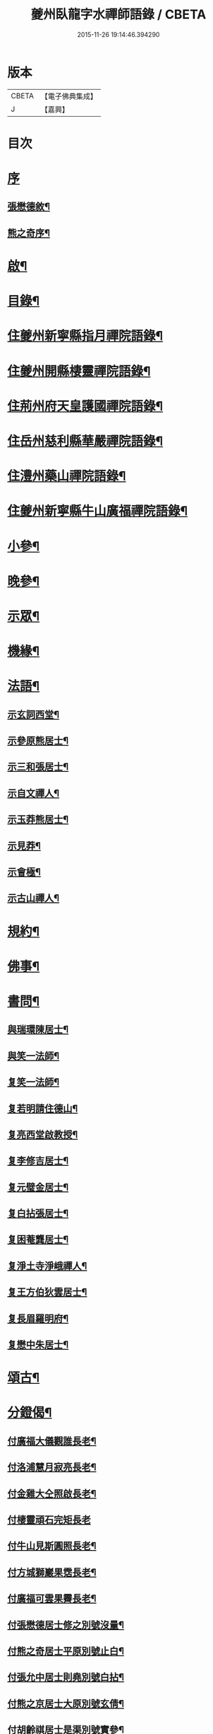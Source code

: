 #+TITLE: 夔州臥龍字水禪師語錄 / CBETA
#+DATE: 2015-11-26 19:14:46.394290
* 版本
 |     CBETA|【電子佛典集成】|
 |         J|【嘉興】    |

* 目次
* [[file:KR6q0436_001.txt::001-0001a1][序]]
** [[file:KR6q0436_001.txt::001-0001a2][張懋德敘¶]]
** [[file:KR6q0436_001.txt::001-0001a22][熊之奇序¶]]
* [[file:KR6q0436_001.txt::0001b12][啟¶]]
* [[file:KR6q0436_001.txt::0001c2][目錄¶]]
* [[file:KR6q0436_001.txt::0002a4][住夔州新寧縣指月禪院語錄¶]]
* [[file:KR6q0436_001.txt::0003b3][住夔州開縣棲靈禪院語錄¶]]
* [[file:KR6q0436_001.txt::0004b12][住荊州府天皇護國禪院語錄¶]]
* [[file:KR6q0436_001.txt::0005b4][住岳州慈利縣華嚴禪院語錄¶]]
* [[file:KR6q0436_001.txt::0006a28][住澧州藥山禪院語錄¶]]
* [[file:KR6q0436_001.txt::0007a6][住夔州新寧縣牛山廣福禪院語錄¶]]
* [[file:KR6q0436_002.txt::002-0008a4][小參¶]]
* [[file:KR6q0436_002.txt::0009a21][晚參¶]]
* [[file:KR6q0436_002.txt::0010a7][示眾¶]]
* [[file:KR6q0436_002.txt::0011a23][機緣¶]]
* [[file:KR6q0436_002.txt::0012b13][法語¶]]
** [[file:KR6q0436_002.txt::0012b14][示玄詞西堂¶]]
** [[file:KR6q0436_002.txt::0012b23][示參原熊居士¶]]
** [[file:KR6q0436_002.txt::0012b29][示三和張居士¶]]
** [[file:KR6q0436_002.txt::0012c6][示自文禪人¶]]
** [[file:KR6q0436_002.txt::0012c14][示玉莽熊居士¶]]
** [[file:KR6q0436_002.txt::0012c23][示見莽¶]]
** [[file:KR6q0436_002.txt::0012c28][示會極¶]]
** [[file:KR6q0436_002.txt::0013a3][示古山禪人¶]]
* [[file:KR6q0436_002.txt::0013a8][規約¶]]
* [[file:KR6q0436_002.txt::0013a21][佛事¶]]
* [[file:KR6q0436_003.txt::003-0013b4][書問¶]]
** [[file:KR6q0436_003.txt::003-0013b5][與瑞環陳居士¶]]
** [[file:KR6q0436_003.txt::003-0013b16][與笑一法師¶]]
** [[file:KR6q0436_003.txt::003-0013b23][复笑一法師¶]]
** [[file:KR6q0436_003.txt::0013c23][复若明請住德山¶]]
** [[file:KR6q0436_003.txt::0014a2][复亮西堂啟教授¶]]
** [[file:KR6q0436_003.txt::0014a11][复李修吉居士¶]]
** [[file:KR6q0436_003.txt::0014a20][复元璧金居士¶]]
** [[file:KR6q0436_003.txt::0014b2][复白拈張居士¶]]
** [[file:KR6q0436_003.txt::0014b9][复困菴龔居士¶]]
** [[file:KR6q0436_003.txt::0014b16][复淨土寺淨峨禪人¶]]
** [[file:KR6q0436_003.txt::0014b23][复王方伯狄雲居士¶]]
** [[file:KR6q0436_003.txt::0014b29][复長眉羅明府¶]]
** [[file:KR6q0436_003.txt::0014c5][复懋中朱居士¶]]
* [[file:KR6q0436_003.txt::0014c11][頌古¶]]
* [[file:KR6q0436_003.txt::0015b21][分鐙偈¶]]
** [[file:KR6q0436_003.txt::0015b22][付廣福大儀觀誰長老¶]]
** [[file:KR6q0436_003.txt::0015b25][付洛浦慧月寂亮長老¶]]
** [[file:KR6q0436_003.txt::0015b28][付金雞大仝照啟長老¶]]
** [[file:KR6q0436_003.txt::0015b30][付棲靈頑石完矩長老]]
** [[file:KR6q0436_003.txt::0015c4][付牛山見斯圓照長老¶]]
** [[file:KR6q0436_003.txt::0015c7][付方城獅巖果霑長老¶]]
** [[file:KR6q0436_003.txt::0015c10][付廣福可雲果霽長老¶]]
** [[file:KR6q0436_003.txt::0015c13][付張懋德居士修之別號沒量¶]]
** [[file:KR6q0436_003.txt::0015c16][付熊之奇居士平原別號止白¶]]
** [[file:KR6q0436_003.txt::0015c19][付張允中居士則堯別號白拈¶]]
** [[file:KR6q0436_003.txt::0015c22][付熊之京居士大原別號玄倩¶]]
** [[file:KR6q0436_003.txt::0015c25][付胡齡祺居士是渠別號實參¶]]
** [[file:KR6q0436_003.txt::0015c28][付張懋學居士二卯別號文禪¶]]
** [[file:KR6q0436_003.txt::0015c30][付陳正道居士瑞環別號明珠]]
** [[file:KR6q0436_003.txt::0016a4][付王珍居士思修¶]]
** [[file:KR6q0436_003.txt::0016a7][付王裕甲居士玉澡別號海艇¶]]
** [[file:KR6q0436_003.txt::0016a10][付熊之哲居士參原¶]]
** [[file:KR6q0436_003.txt::0016a13][付陳道婆明玅¶]]
** [[file:KR6q0436_003.txt::0016a16][付陳道婆明理¶]]
** [[file:KR6q0436_003.txt::0016a19][付黃道婆明道¶]]
** [[file:KR6q0436_003.txt::0016a22][付王道婆玄明¶]]
** [[file:KR6q0436_003.txt::0016a25][付熊道婆玄印¶]]
* [[file:KR6q0436_003.txt::0016a28][雜偈¶]]
** [[file:KR6q0436_003.txt::0016a29][山中吟¶]]
** [[file:KR6q0436_003.txt::0016b2][翫月偶成¶]]
** [[file:KR6q0436_003.txt::0016b4][漢豐道中¶]]
** [[file:KR6q0436_003.txt::0016b6][示頑石矩禪人¶]]
** [[file:KR6q0436_003.txt::0016b8][解嘲¶]]
** [[file:KR6q0436_003.txt::0016b10][示笑月初監院¶]]
** [[file:KR6q0436_003.txt::0016b12][睡佛池¶]]
** [[file:KR6q0436_003.txt::0016b14][一笑亭¶]]
** [[file:KR6q0436_003.txt::0016b16][示止白居士¶]]
** [[file:KR6q0436_003.txt::0016b18][示明峰監院¶]]
** [[file:KR6q0436_003.txt::0016b20][答生死真妄問¶]]
** [[file:KR6q0436_003.txt::0016b22][示若洒禪人¶]]
** [[file:KR6q0436_003.txt::0016b24][示孫居士從聞¶]]
** [[file:KR6q0436_003.txt::0016b26][示印石禪人¶]]
** [[file:KR6q0436_003.txt::0016b28][示明節禪人¶]]
** [[file:KR6q0436_003.txt::0016b30][山居¶]]
** [[file:KR6q0436_003.txt::0016c21][題宿雲亭¶]]
** [[file:KR6q0436_003.txt::0016c24][贈美若蔣居士杰¶]]
** [[file:KR6q0436_003.txt::0016c27][送竺微和尚還越¶]]
** [[file:KR6q0436_003.txt::0016c30][送知微禪人¶]]
** [[file:KR6q0436_003.txt::0017a3][示淨遠禪人¶]]
** [[file:KR6q0436_003.txt::0017a6][偶成¶]]
** [[file:KR6q0436_003.txt::0017a9][示月林禪人¶]]
** [[file:KR6q0436_003.txt::0017a12][過寶峰訪龍城和尚¶]]
** [[file:KR6q0436_003.txt::0017a15][弔煙霞道士¶]]
** [[file:KR6q0436_003.txt::0017a18][贈龍城本明徹和尚¶]]
** [[file:KR6q0436_003.txt::0017a21][示法曇禪人¶]]
** [[file:KR6q0436_003.txt::0017a24][破雪和尚訃至¶]]
** [[file:KR6q0436_003.txt::0017a27][含璞和尚訃至¶]]
** [[file:KR6q0436_003.txt::0017a30][鐵龍山十首¶]]
** [[file:KR6q0436_003.txt::0017b21][示中樹熊居士¶]]
** [[file:KR6q0436_003.txt::0017b24][示印文¶]]
** [[file:KR6q0436_003.txt::0017b27][示可雲書記¶]]
** [[file:KR6q0436_003.txt::0017b30][送允一壽侍者¶]]
** [[file:KR6q0436_003.txt::0017c3][示見宗¶]]
** [[file:KR6q0436_003.txt::0017c6][示長木棟侍者¶]]
** [[file:KR6q0436_003.txt::0017c9][示慧波玨侍者¶]]
** [[file:KR6q0436_003.txt::0017c12][與別眼熊居士¶]]
** [[file:KR6q0436_003.txt::0017c15][示熊爾錫孝廉¶]]
** [[file:KR6q0436_003.txt::0017c18][复白拈張居士¶]]
** [[file:KR6q0436_003.txt::0017c21][示甘使君六守居士¶]]
** [[file:KR6q0436_003.txt::0017c24][示翼如禪人¶]]
** [[file:KR6q0436_003.txt::0017c27][示雲海禪人¶]]
** [[file:KR6q0436_003.txt::0017c30][示徐成宇居士¶]]
** [[file:KR6q0436_003.txt::0018a3][示璧侍者等三十餘人¶]]
** [[file:KR6q0436_003.txt::0018a14][法脈¶]]
* [[file:KR6q0436_003.txt::0018b2][行狀¶]]
* 卷
** [[file:KR6q0436_001.txt][夔州臥龍字水禪師語錄 1]]
** [[file:KR6q0436_002.txt][夔州臥龍字水禪師語錄 2]]
** [[file:KR6q0436_003.txt][夔州臥龍字水禪師語錄 3]]
